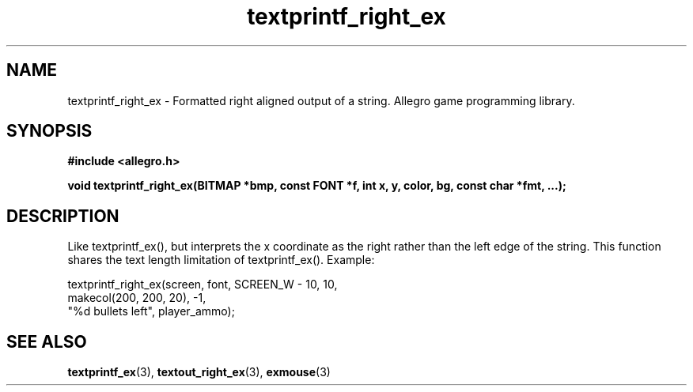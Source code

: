 .\" Generated by the Allegro makedoc utility
.TH textprintf_right_ex 3 "version 4.4.3" "Allegro" "Allegro manual"
.SH NAME
textprintf_right_ex \- Formatted right aligned output of a string. Allegro game programming library.\&
.SH SYNOPSIS
.B #include <allegro.h>

.sp
.B void textprintf_right_ex(BITMAP *bmp, const FONT *f, int x, y, color, bg,
.B const char *fmt, ...);
.SH DESCRIPTION
Like textprintf_ex(), but interprets the x coordinate as the right rather
than the left edge of the string. This function shares the text length
limitation of textprintf_ex(). Example:

.nf
   textprintf_right_ex(screen, font, SCREEN_W - 10, 10,
                       makecol(200, 200, 20), -1,
                       "%d bullets left", player_ammo);
.fi

.SH SEE ALSO
.BR textprintf_ex (3),
.BR textout_right_ex (3),
.BR exmouse (3)
